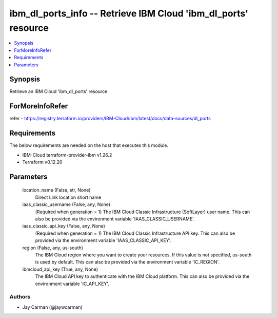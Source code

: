 
ibm_dl_ports_info -- Retrieve IBM Cloud 'ibm_dl_ports' resource
===============================================================

.. contents::
   :local:
   :depth: 1


Synopsis
--------

Retrieve an IBM Cloud 'ibm_dl_ports' resource


ForMoreInfoRefer
----------------
refer - https://registry.terraform.io/providers/IBM-Cloud/ibm/latest/docs/data-sources/dl_ports

Requirements
------------
The below requirements are needed on the host that executes this module.

- IBM-Cloud terraform-provider-ibm v1.26.2
- Terraform v0.12.20



Parameters
----------

  location_name (False, str, None)
    Direct Link location short name


  iaas_classic_username (False, any, None)
    (Required when generation = 1) The IBM Cloud Classic Infrastructure (SoftLayer) user name. This can also be provided via the environment variable 'IAAS_CLASSIC_USERNAME'.


  iaas_classic_api_key (False, any, None)
    (Required when generation = 1) The IBM Cloud Classic Infrastructure API key. This can also be provided via the environment variable 'IAAS_CLASSIC_API_KEY'.


  region (False, any, us-south)
    The IBM Cloud region where you want to create your resources. If this value is not specified, us-south is used by default. This can also be provided via the environment variable 'IC_REGION'.


  ibmcloud_api_key (True, any, None)
    The IBM Cloud API key to authenticate with the IBM Cloud platform. This can also be provided via the environment variable 'IC_API_KEY'.













Authors
~~~~~~~

- Jay Carman (@jaywcarman)

